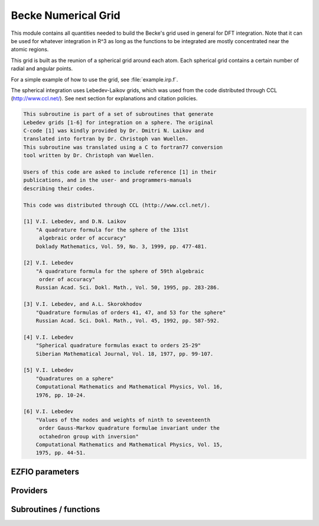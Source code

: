 .. _becke_numerical_grid:

.. program:: becke_numerical_grid

.. default-role:: option

====================
Becke Numerical Grid
====================

This module contains all quantities needed to build the Becke's grid used in general for DFT integration. Note that it can be used for whatever integration in R^3 as long as the functions to be integrated are mostly concentrated near the atomic regions. 

This grid is built as the reunion of a spherical grid around each atom. Each spherical grid contains a certain number of radial and angular points. 

For a simple example of how to use the grid, see :file:`example.irp.f`. 

The spherical integration uses Lebedev-Laikov grids, which was used from the code distributed through CCL (http://www.ccl.net/). 
See next section for explanations and citation policies. 

.. code-block:: text

       This subroutine is part of a set of subroutines that generate
       Lebedev grids [1-6] for integration on a sphere. The original 
       C-code [1] was kindly provided by Dr. Dmitri N. Laikov and 
       translated into fortran by Dr. Christoph van Wuellen.
       This subroutine was translated using a C to fortran77 conversion
       tool written by Dr. Christoph van Wuellen.
    
       Users of this code are asked to include reference [1] in their
       publications, and in the user- and programmers-manuals 
       describing their codes.
    
       This code was distributed through CCL (http://www.ccl.net/).
    
       [1] V.I. Lebedev, and D.N. Laikov
           "A quadrature formula for the sphere of the 131st
            algebraic order of accuracy"
           Doklady Mathematics, Vol. 59, No. 3, 1999, pp. 477-481.
    
       [2] V.I. Lebedev
           "A quadrature formula for the sphere of 59th algebraic
            order of accuracy"
           Russian Acad. Sci. Dokl. Math., Vol. 50, 1995, pp. 283-286. 
    
       [3] V.I. Lebedev, and A.L. Skorokhodov
           "Quadrature formulas of orders 41, 47, and 53 for the sphere"
           Russian Acad. Sci. Dokl. Math., Vol. 45, 1992, pp. 587-592. 
    
       [4] V.I. Lebedev
           "Spherical quadrature formulas exact to orders 25-29"
           Siberian Mathematical Journal, Vol. 18, 1977, pp. 99-107. 
    
       [5] V.I. Lebedev
           "Quadratures on a sphere"
           Computational Mathematics and Mathematical Physics, Vol. 16,
           1976, pp. 10-24. 
    
       [6] V.I. Lebedev
           "Values of the nodes and weights of ninth to seventeenth 
            order Gauss-Markov quadrature formulae invariant under the
            octahedron group with inversion"
           Computational Mathematics and Mathematical Physics, Vol. 15,
           1975, pp. 44-51.
    




EZFIO parameters
----------------

.. option:: n_points_integration_angular

    Number of angular points per atom for 3d numerical integration, needed for DFT for example [ 50 | 74 | 266 | 590 | 1202 | 2030 | 5810 ]

    Default: 590

.. option:: n_points_radial_grid

    Number of radial points per atom for 3d numerical integration, needed for DFT for example

    Default: 60


Providers
---------


.. c:var:: alpha_knowles

    .. code:: text

        double precision, allocatable	:: alpha_knowles	(100)

    File: :file:`integration_radial.irp.f`

    Recommended values for the alpha parameters according to the paper of Knowles (JCP, 104, 1996) as a function of the nuclear charge




.. c:var:: angular_quadrature_points

    .. code:: text

        double precision, allocatable	:: angular_quadrature_points	(n_points_integration_angular,3)
        double precision, allocatable	:: weights_angular_points	(n_points_integration_angular)

    File: :file:`grid_becke.irp.f`

    weights and grid points for the integration on the angular variables on the unit sphere centered on (0,0,0) According to the LEBEDEV scheme




.. c:var:: dr_radial_integral

    .. code:: text

        double precision, allocatable	:: grid_points_radial	(n_points_radial_grid)
        double precision	:: dr_radial_integral

    File: :file:`grid_becke.irp.f`

    points in [0,1] to map the radial integral [0,\infty]




.. c:var:: final_grid_points

    .. code:: text

        double precision, allocatable	:: final_grid_points	(3,n_points_final_grid)
        double precision, allocatable	:: final_weight_functions_at_final_grid_points	(n_points_final_grid)
        integer, allocatable	:: index_final_points	(3,n_points_final_grid)
        integer, allocatable	:: index_final_points_reverse	(n_points_integration_angular,n_points_radial_grid,nucl_num)

    File: :file:`grid_becke_vector.irp.f`

    final_grid_points(1:3,j) = (/ x, y, z /) of the jth grid point 
    final_weight_functions_at_final_grid_points(i) = Total weight function of the ith grid point which contains the Lebedev, Voronoi and radial weights contributions 
    index_final_points(1:3,i) = gives the angular, radial and atomic indices associated to the ith grid point 
    index_final_points_reverse(i,j,k) = index of the grid point having i as angular, j as radial and l as atomic indices




.. c:var:: final_weight_functions_at_final_grid_points

    .. code:: text

        double precision, allocatable	:: final_grid_points	(3,n_points_final_grid)
        double precision, allocatable	:: final_weight_functions_at_final_grid_points	(n_points_final_grid)
        integer, allocatable	:: index_final_points	(3,n_points_final_grid)
        integer, allocatable	:: index_final_points_reverse	(n_points_integration_angular,n_points_radial_grid,nucl_num)

    File: :file:`grid_becke_vector.irp.f`

    final_grid_points(1:3,j) = (/ x, y, z /) of the jth grid point 
    final_weight_functions_at_final_grid_points(i) = Total weight function of the ith grid point which contains the Lebedev, Voronoi and radial weights contributions 
    index_final_points(1:3,i) = gives the angular, radial and atomic indices associated to the ith grid point 
    index_final_points_reverse(i,j,k) = index of the grid point having i as angular, j as radial and l as atomic indices




.. c:var:: final_weight_functions_at_grid_points

    .. code:: text

        double precision, allocatable	:: final_weight_functions_at_grid_points	(n_points_integration_angular,n_points_radial_grid,nucl_num)

    File: :file:`grid_becke.irp.f`

    Total weight on each grid point which takes into account all Lebedev, Voronoi and radial weights.




.. c:var:: grid_points_per_atom

    .. code:: text

        double precision, allocatable	:: grid_points_per_atom	(3,n_points_integration_angular,n_points_radial_grid,nucl_num)

    File: :file:`grid_becke.irp.f`

    x,y,z coordinates of grid points used for integration in 3d space




.. c:var:: grid_points_radial

    .. code:: text

        double precision, allocatable	:: grid_points_radial	(n_points_radial_grid)
        double precision	:: dr_radial_integral

    File: :file:`grid_becke.irp.f`

    points in [0,1] to map the radial integral [0,\infty]




.. c:var:: index_final_points

    .. code:: text

        double precision, allocatable	:: final_grid_points	(3,n_points_final_grid)
        double precision, allocatable	:: final_weight_functions_at_final_grid_points	(n_points_final_grid)
        integer, allocatable	:: index_final_points	(3,n_points_final_grid)
        integer, allocatable	:: index_final_points_reverse	(n_points_integration_angular,n_points_radial_grid,nucl_num)

    File: :file:`grid_becke_vector.irp.f`

    final_grid_points(1:3,j) = (/ x, y, z /) of the jth grid point 
    final_weight_functions_at_final_grid_points(i) = Total weight function of the ith grid point which contains the Lebedev, Voronoi and radial weights contributions 
    index_final_points(1:3,i) = gives the angular, radial and atomic indices associated to the ith grid point 
    index_final_points_reverse(i,j,k) = index of the grid point having i as angular, j as radial and l as atomic indices




.. c:var:: index_final_points_reverse

    .. code:: text

        double precision, allocatable	:: final_grid_points	(3,n_points_final_grid)
        double precision, allocatable	:: final_weight_functions_at_final_grid_points	(n_points_final_grid)
        integer, allocatable	:: index_final_points	(3,n_points_final_grid)
        integer, allocatable	:: index_final_points_reverse	(n_points_integration_angular,n_points_radial_grid,nucl_num)

    File: :file:`grid_becke_vector.irp.f`

    final_grid_points(1:3,j) = (/ x, y, z /) of the jth grid point 
    final_weight_functions_at_final_grid_points(i) = Total weight function of the ith grid point which contains the Lebedev, Voronoi and radial weights contributions 
    index_final_points(1:3,i) = gives the angular, radial and atomic indices associated to the ith grid point 
    index_final_points_reverse(i,j,k) = index of the grid point having i as angular, j as radial and l as atomic indices




.. c:var:: m_knowles

    .. code:: text

        integer	:: m_knowles

    File: :file:`grid_becke.irp.f`

    value of the "m" parameter in the equation (7) of the paper of Knowles (JCP, 104, 1996)




.. c:var:: n_points_final_grid

    .. code:: text

        integer	:: n_points_final_grid

    File: :file:`grid_becke_vector.irp.f`

    Number of points which are non zero




.. c:var:: n_points_grid_per_atom

    .. code:: text

        integer	:: n_points_grid_per_atom

    File: :file:`grid_becke.irp.f`

    Number of grid points per atom




.. c:var:: weight_functions_at_grid_points

    .. code:: text

        double precision, allocatable	:: weight_functions_at_grid_points	(n_points_integration_angular,n_points_radial_grid,nucl_num)

    File: :file:`grid_becke.irp.f`

    Weight function at grid points : w_n(r) according to the equation (22) of Becke original paper (JCP, 88, 1988) 
    The "n" discrete variable represents the nucleis which in this array is represented by the last dimension and the points are labelled by the other dimensions.




.. c:var:: weights_angular_points

    .. code:: text

        double precision, allocatable	:: angular_quadrature_points	(n_points_integration_angular,3)
        double precision, allocatable	:: weights_angular_points	(n_points_integration_angular)

    File: :file:`grid_becke.irp.f`

    weights and grid points for the integration on the angular variables on the unit sphere centered on (0,0,0) According to the LEBEDEV scheme




Subroutines / functions
-----------------------



.. c:function:: cell_function_becke

    .. code:: text

        double precision function cell_function_becke(r,atom_number)

    File: :file:`step_function_becke.irp.f`

    atom_number :: atom on which the cell function of Becke (1988, JCP,88(4)) r(1:3)                       :: x,y,z coordinantes of the current point





.. c:function:: derivative_knowles_function

    .. code:: text

        double precision function derivative_knowles_function(alpha,m,x)

    File: :file:`integration_radial.irp.f`

    Derivative of the function proposed by Knowles (JCP, 104, 1996) for distributing the radial points





.. c:function:: example_becke_numerical_grid

    .. code:: text

        subroutine example_becke_numerical_grid

    File: :file:`example.irp.f`

    subroutine that illustrates the main features available in becke_numerical_grid





.. c:function:: f_function_becke

    .. code:: text

        double precision function f_function_becke(x)

    File: :file:`step_function_becke.irp.f`

    





.. c:function:: knowles_function

    .. code:: text

        double precision function knowles_function(alpha,m,x)

    File: :file:`integration_radial.irp.f`

    Function proposed by Knowles (JCP, 104, 1996) for distributing the radial points : the Log "m" function ( equation (7) in the paper )





.. c:function:: step_function_becke

    .. code:: text

        double precision function step_function_becke(x)

    File: :file:`step_function_becke.irp.f`

    Step function of the Becke paper (1988, JCP,88(4))


